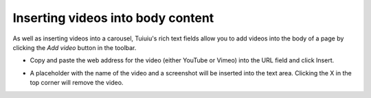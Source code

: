 
.. _inserting_videos:

Inserting videos into body content
~~~~~~~~~~~~~~~~~~~~~~~~~~~~~~~~~~

As well as inserting videos into a carousel, Tuiuiu's rich text fields allow you to add videos into the body of a page by clicking the *Add video* button in the toolbar.

.. image:: ../../_static/images/screen20_insert_video_form.png

* Copy and paste the web address for the video (either YouTube or Vimeo) into the URL field and click Insert.

.. image:: ../../_static/images/screen21_video_in_editor.png

* A placeholder with the name of the video and a screenshot will be inserted into the text area. Clicking the X in the top corner will remove the video.
